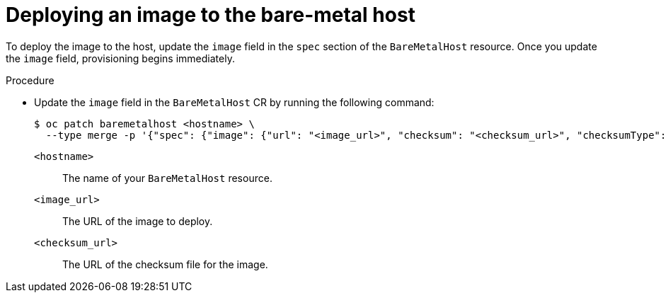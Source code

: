 // This module is included in the following assemblies:
//
// * installing/installing_bare_metal/bare-metal-using-bare-metal-as-a-service.adoc

:_mod-docs-content-type: PROCEDURE
[id="bmo-deploying-an-image-to-the-bare-metal-host_{context}"]
= Deploying an image to the bare-metal host

To deploy the image to the host, update the `image` field in the `spec` section of the `BareMetalHost` resource. Once you update the `image` field, provisioning begins immediately.

.Procedure

* Update the `image` field in the `BareMetalHost` CR by running the following command:
+
[source,terminal]
----
$ oc patch baremetalhost <hostname> \
  --type merge -p '{"spec": {"image": {"url": "<image_url>", "checksum": "<checksum_url>", "checksumType": "auto"}}}'
----
+
`<hostname>`:: 
The name of your `BareMetalHost` resource.
`<image_url>`:: 
The URL of the image to deploy.
`<checksum_url>`:: 
The URL of the checksum file for the image.